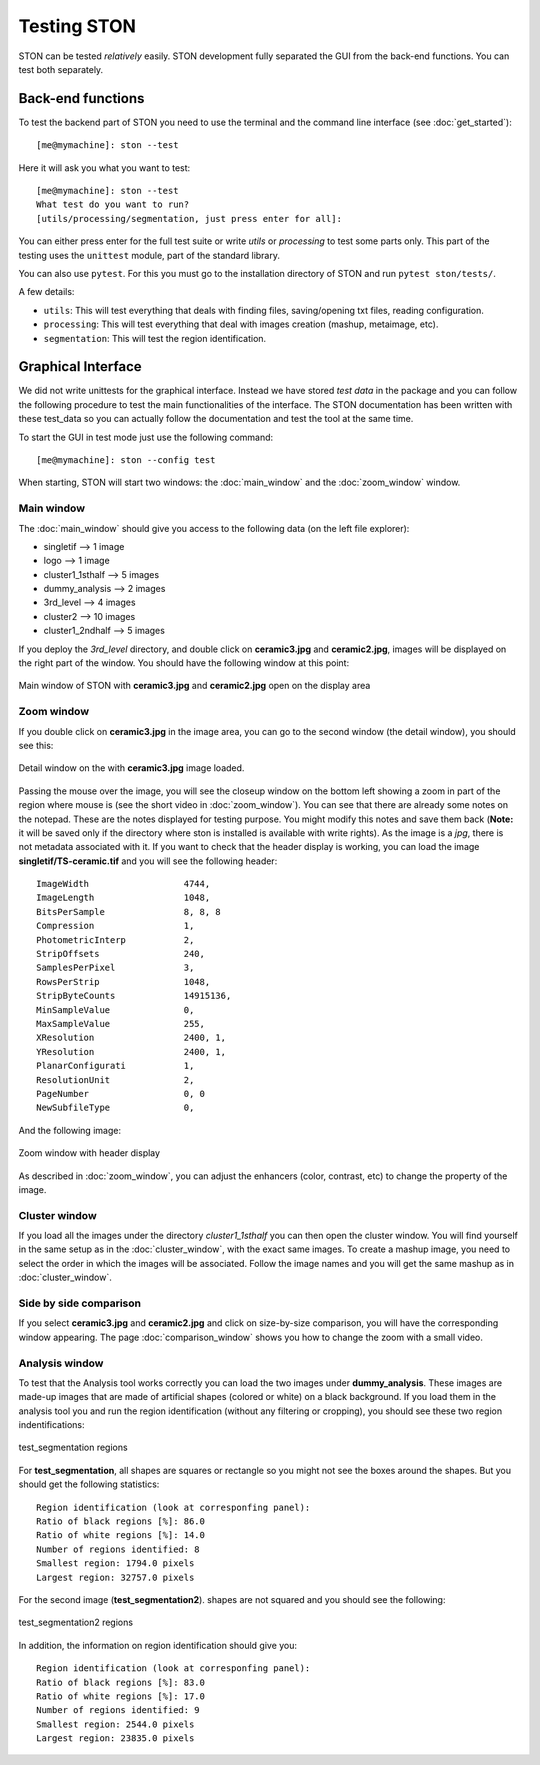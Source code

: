 Testing STON
============

STON can be tested *relatively* easily. STON development fully separated the GUI from the back-end functions.
You can test both separately. 

Back-end functions
------------------
To test the backend part of STON you need to use the terminal and the command line interface (see :doc:`get_started`)::

    [me@mymachine]: ston --test

Here it will ask you what you want to test::

    [me@mymachine]: ston --test
    What test do you want to run?
    [utils/processing/segmentation, just press enter for all]:

You can either press enter for the full test suite or write `utils` or `processing` to test some parts only. 
This part of the testing uses the ``unittest`` module, part of the standard library.


You can also use ``pytest``. For this you must go to the installation directory of STON and run ``pytest ston/tests/``.


A few details:

* ``utils``: This will test everything that deals with finding files, saving/opening txt files, reading configuration.
* ``processing``: This will test everything that deal with images creation (mashup, metaimage, etc). 
* ``segmentation``: This will test the region identification.


Graphical Interface
-------------------

We did not write unittests for the graphical interface. Instead we have stored *test data* in the package and you can follow the following procedure to test the main functionalities of the interface. The STON documentation has been written with these test_data so you can actually follow the documentation and test the tool at the same time. 

To start the GUI in test mode just use the following command::

    [me@mymachine]: ston --config test

When starting, STON will start two windows: the :doc:`main_window` and the :doc:`zoom_window` window.

Main window
^^^^^^^^^^^

The :doc:`main_window` should give you access to the following data (on the left file explorer):

* singletif --> 1 image
* logo --> 1 image 
* cluster1_1sthalf --> 5 images
* dummy_analysis --> 2 images
* 3rd_level --> 4 images
* cluster2 --> 10 images
* cluster1_2ndhalf --> 5 images

If you deploy the *3rd_level* directory, and double click on **ceramic3.jpg** and **ceramic2.jpg**, images will be displayed on the right part of the window. You should have the following window at this point:

.. figure:: /images/GUI/test_GUI_main_window.png
   :width: 700
   :align: center

   Main window of STON with **ceramic3.jpg** and **ceramic2.jpg** open on the display area

Zoom window
^^^^^^^^^^^

If you double click on **ceramic3.jpg** in the image area, you can go to the second window (the detail window), you should see this:

.. figure:: /images/GUI/test_GUI_detail_window.png
   :width: 700
   :align: center

   Detail window on the with **ceramic3.jpg** image loaded.


Passing the mouse over the image, you will see the closeup window on the bottom left showing a zoom in part of the region where mouse is (see the short video in :doc:`zoom_window`). You can see that there are already some notes on the notepad. These are the notes displayed for testing purpose. You might modify this notes and save them back (**Note:** it will be saved only if the directory where ston is installed is available with write rights).
As the image is a *jpg*, there is not metadata associated with it. If you want to check that the header display is working, you can load the image **singletif/TS-ceramic.tif** and you will see the following header::


    ImageWidth           	4744,
    ImageLength          	1048,
    BitsPerSample        	8, 8, 8
    Compression          	1,
    PhotometricInterp    	2,
    StripOffsets         	240,
    SamplesPerPixel      	3,
    RowsPerStrip         	1048,
    StripByteCounts      	14915136,
    MinSampleValue       	0,
    MaxSampleValue       	255,
    XResolution          	2400, 1,
    YResolution          	2400, 1,
    PlanarConfigurati    	1,
    ResolutionUnit       	2,
    PageNumber           	0, 0
    NewSubfileType       	0,


And the following image:

.. figure:: /images/zoom_window/testwithtif.png
   :width: 700
   :align: center

   Zoom window with header display

As described in :doc:`zoom_window`, you can adjust the enhancers (color, contrast, etc) to change the property of the image.


Cluster window
^^^^^^^^^^^^^^

If you load all the images under the directory *cluster1_1sthalf* you can then open the cluster window. You will find yourself in the same setup as in the :doc:`cluster_window`, with the exact same images. To create a mashup image, you need to select the order in which the images will be associated. Follow the image names and you will get the same mashup as in :doc:`cluster_window`. 


Side by side comparison
^^^^^^^^^^^^^^^^^^^^^^^
If you select  **ceramic3.jpg** and **ceramic2.jpg** and click on size-by-size comparison, you will have the corresponding window appearing. The page :doc:`comparison_window` shows you how to change the zoom with a small video.

Analysis window
^^^^^^^^^^^^^^^

To test that the Analysis tool works correctly you can load the two images under **dummy_analysis**. These images are made-up images that are made of artificial shapes (colored or white) on a black background.
If you load them in the analysis tool you and run the region identification (without any filtering or cropping), you should see these two region indentifications:

.. figure:: images/Analysis/square_with_regions.png
   :width: 700
   :align: center

   test_segmentation regions



For **test_segmentation**, all shapes are squares or rectangle so you might not see the boxes around the shapes. But you should get the following statistics::

    Region identification (look at corresponfing panel):
    Ratio of black regions [%]: 86.0
    Ratio of white regions [%]: 14.0
    Number of regions identified: 8
    Smallest region: 1794.0 pixels
    Largest region: 32757.0 pixels 

For the second image (**test_segmentation2**). shapes are not squared and you should see the following:

.. figure:: images/Analysis/bananas_with_regions.png
   :width: 700
   :align: center

   test_segmentation2 regions

In addition, the information on region identification should give you::

    Region identification (look at corresponfing panel):
    Ratio of black regions [%]: 83.0
    Ratio of white regions [%]: 17.0
    Number of regions identified: 9
    Smallest region: 2544.0 pixels
    Largest region: 23835.0 pixels
